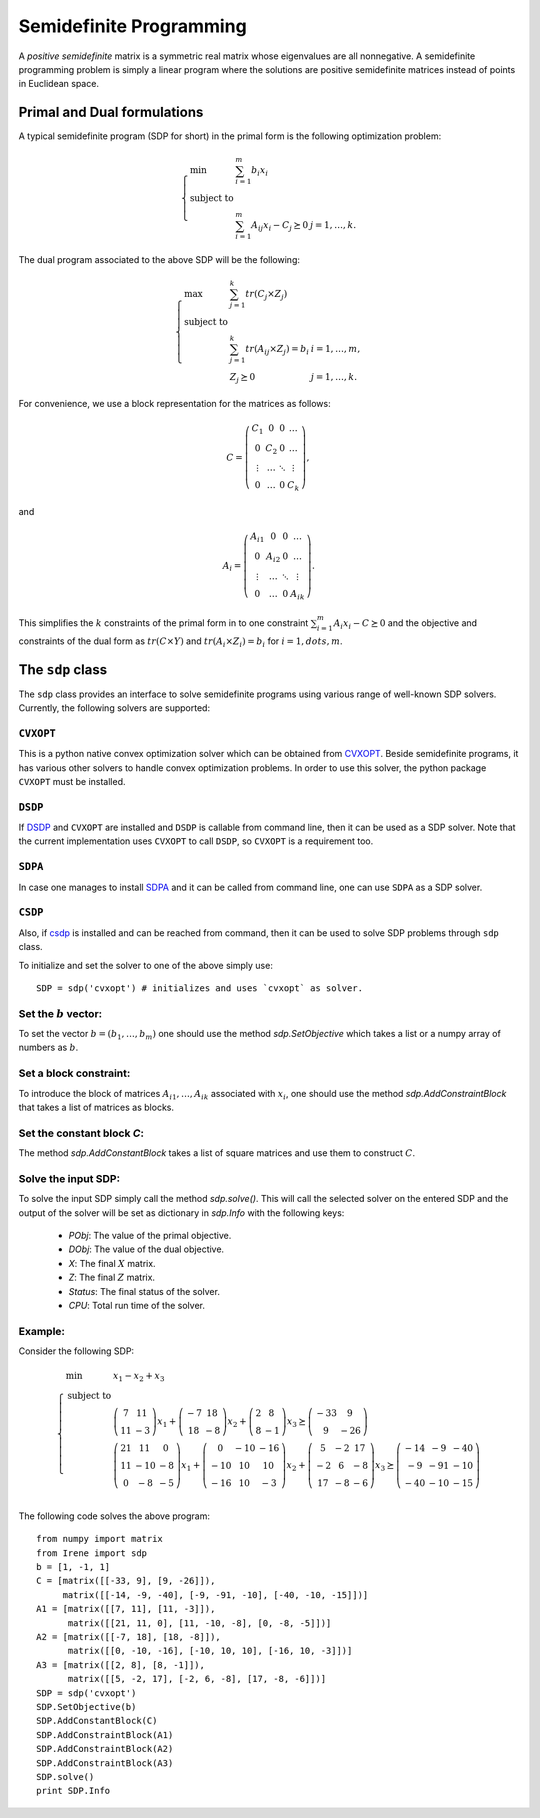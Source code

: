 =============================
Semidefinite Programming
=============================

A *positive semidefinite* matrix is a symmetric real matrix whose eigenvalues are all nonnegative.
A semidefinite programming problem is simply a linear program where the solutions are positive
semidefinite matrices instead of points in Euclidean space.

Primal and Dual formulations
=============================

A typical semidefinite program (SDP for short) in the primal form is the following optimization problem:

.. math::
	\left\lbrace
	\begin{array}{lll}
		\min & \sum_{i=1}^m b_i x_i & \\
		\textrm{subject to} & & \\
			& \sum_{i=1}^m A_{ij}x_i - C_j \succeq 0 & j=1,\dots,k.
	\end{array}\right.

The dual program associated to the above SDP will be the following:

.. math::
	\left\lbrace
	\begin{array}{lll}
		\max & \sum_{j=1}^k tr(C_j\times Z_j) & \\
		\textrm{subject to} & & \\
			& \sum_{j=1}^k tr(A_{ij}\times Z_j) = b_i & i=1,\dots,m,\\
			& Z_j \succeq 0 & j=1,\dots,k.
	\end{array}\right.

For convenience, we use a block representation for the matrices as follows:

.. math::
	C = \left(
	\begin{array}{cccc}
		C_1 & 0 & 0 & \dots \\
		0 & C_2 & 0 & \dots \\
		\vdots & \dots & \ddots & \vdots \\
		0 & \dots & 0 & C_k
	\end{array}
	\right),

and 

.. math::
	A_i = \left(
	\begin{array}{cccc}
		A_{i1} & 0 & 0 & \dots \\
		0 & A_{i2} & 0 & \dots \\
		\vdots & \dots & \ddots & \vdots \\
		0 & \dots & 0 & A_{ik}
	\end{array}
	\right).

This simplifies the :math:`k` constraints of the primal form in to one constraint 
:math:`\sum_{i=1}^m A_i x_i - C \succeq 0` and the objective and constraints of the 
dual form as :math:`tr(C\times Y)` and :math:`tr(A_i\times Z_i) = b_i` for :math:`i=1,dots,m`.


The ``sdp`` class
=============================

The ``sdp`` class provides an interface to solve semidefinite programs using various range of
well-known SDP solvers. Currently, the following solvers are supported:

``CVXOPT``
----------------------------

This is a python native convex optimization solver which can be obtained from `CVXOPT <http://cvxopt.org/>`_.
Beside semidefinite programs, it has various other solvers to handle convex optimization problems.
In order to use this solver, the python package ``CVXOPT`` must be installed.

``DSDP``
----------------------------

If `DSDP <http://www.mcs.anl.gov/hs/software/DSDP/>`_ and ``CVXOPT`` are installed and ``DSDP`` is callable from command line, 
then it can be used as a SDP solver. Note that the current implementation uses ``CVXOPT`` to call ``DSDP``, so ``CVXOPT`` is a
requirement too.

``SDPA``
----------------------------

In case one manages to install `SDPA <http://sdpa.sourceforge.net/>`_ and it can be called from command line, one can use
``SDPA`` as a SDP solver.

``CSDP``
----------------------------

Also, if `csdp <https://projects.coin-or.org/Csdp/>`_ is installed and can be reached from command, then it can be used to solve
SDP problems through ``sdp`` class.

To initialize and set the solver to one of the above simply use::

	SDP = sdp('cvxopt') # initializes and uses `cvxopt` as solver.

Set the :math:`b` vector:
----------------------------

To set the vector :math:`b=(b_1,\dots,b_m)` one should use the method `sdp.SetObjective` which takes a list or a numpy array of
numbers as :math:`b`.

Set a block constraint:
----------------------------

To introduce the block of matrices :math:`A_{i1},\dots, A_{ik}` associated with :math:`x_i`, one should use the method
`sdp.AddConstraintBlock` that takes a list of matrices as blocks.

Set the constant block `C`:
----------------------------

The method `sdp.AddConstantBlock` takes a list of square matrices and use them to construct :math:`C`.

Solve the input SDP:
----------------------------

To solve the input SDP simply call the method `sdp.solve()`. This will call the selected solver on the entered SDP and
the output of the solver will be set as dictionary in `sdp.Info` with the following keys:

	+ `PObj`: The value of the primal objective.
	+ `DObj`: The value of the dual objective.
	+ `X`: The final :math:`X` matrix.
	+ `Z`: The final :math:`Z` matrix.
	+ `Status`: The final status of the solver.
	+ `CPU`: Total run time of the solver.

Example:
----------------------------
Consider the following SDP:

.. math::
	\left\lbrace
	\begin{array}{lll}
		\min & x_1 - x_2 + x_3 \\
		\textrm{subject to} & \\
			& \left(\begin{array}{cc}7 & 11\\ 11 & -3 \end{array}\right)x_1 + 
			\left(\begin{array}{cc}-7 & 18\\ 18 & -8 \end{array}\right)x_2 +
			\left(\begin{array}{cc} 2 & 8\\ 8 & -1 \end{array}\right)x_3
			\succeq\left(\begin{array}{cc} -33 & 9\\ 9 & -26 \end{array}\right) \\
			& \left(\begin{array}{ccc}21 & 11 & 0\\ 11 & -10 & -8\\ 0 & -8 & -5\end{array}\right)x_1 + 
			\left(\begin{array}{ccc}0 & -10 & -16\\ -10 & 10 & 10\\ -16 & 10 & -3\end{array}\right)x_2 +
			\left(\begin{array}{ccc} 5 & -2 & 17\\ -2 & 6 & -8\\ 17 & -8 & -6\end{array}\right)x_3
			\succeq\left(\begin{array}{ccc} -14 & -9 & -40\\ -9 & -91 & -10\\ -40 & -10 & -15\end{array}\right) \\
	\end{array}
	\right.

The following code solves the above program::

	from numpy import matrix
	from Irene import sdp
	b = [1, -1, 1]
	C = [matrix([[-33, 9], [9, -26]]),
	     matrix([[-14, -9, -40], [-9, -91, -10], [-40, -10, -15]])]
	A1 = [matrix([[7, 11], [11, -3]]),
	      matrix([[21, 11, 0], [11, -10, -8], [0, -8, -5]])]
	A2 = [matrix([[-7, 18], [18, -8]]),
	      matrix([[0, -10, -16], [-10, 10, 10], [-16, 10, -3]])]
	A3 = [matrix([[2, 8], [8, -1]]),
	      matrix([[5, -2, 17], [-2, 6, -8], [17, -8, -6]])]
	SDP = sdp('cvxopt')
	SDP.SetObjective(b)
	SDP.AddConstantBlock(C)
	SDP.AddConstraintBlock(A1)
	SDP.AddConstraintBlock(A2)
	SDP.AddConstraintBlock(A3)
	SDP.solve()
	print SDP.Info
